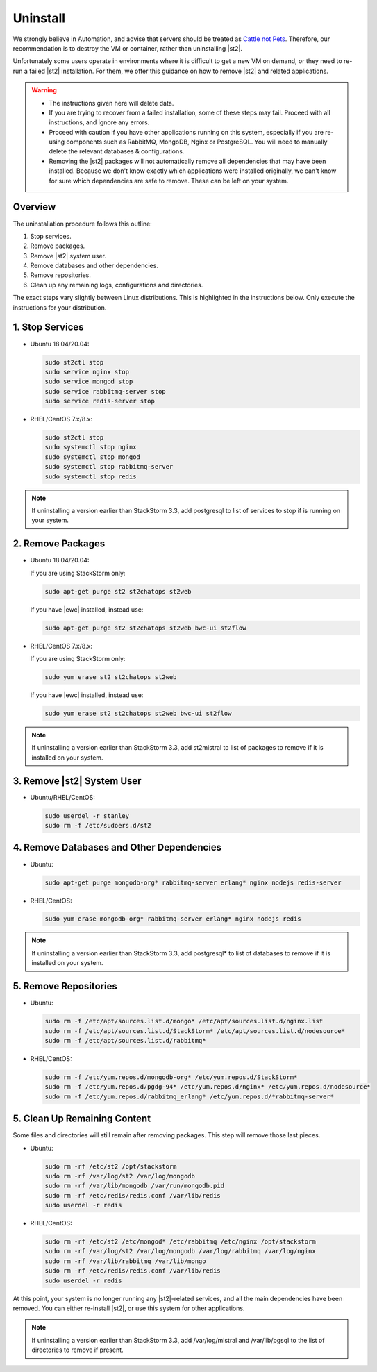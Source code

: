 Uninstall
=========

We strongly believe in Automation, and advise that servers should be treated as `Cattle not Pets
<http://cloudscaling.com/blog/cloud-computing/the-history-of-pets-vs-cattle/>`_. Therefore, our
recommendation is to destroy the VM or container, rather than uninstalling |st2|.

Unfortunately some users operate in environments where it is difficult to get a new VM on demand,
or they need to re-run a failed |st2| installation. For them, we offer this guidance on how to
remove |st2| and related applications.

.. warning::

  * The instructions given here will delete data. 
  * If you are trying to recover from a failed installation, some of these steps may fail. Proceed
    with all instructions, and ignore any errors.
  * Proceed with caution if you have other applications running on this system, especially if you
    are re-using components such as RabbitMQ, MongoDB, Nginx or PostgreSQL. You will need to
    manually delete the relevant databases & configurations.
  * Removing the |st2| packages will not automatically remove all dependencies that may have been
    installed. Because we don't know exactly which applications were installed originally, we
    can't know for sure which dependencies are safe to remove. These can be left on your system.

Overview
--------

The uninstallation procedure follows this outline:

1. Stop services.
2. Remove packages.
3. Remove |st2| system user.
4. Remove databases and other dependencies.
5. Remove repositories.
6. Clean up any remaining logs, configurations and directories.


The exact steps vary slightly between Linux distributions. This is highlighted in the instructions
below. Only execute the instructions for your distribution.

1. Stop Services
----------------

* Ubuntu 18.04/20.04:

  .. sourcecode:: bash

    sudo st2ctl stop
    sudo service nginx stop
    sudo service mongod stop
    sudo service rabbitmq-server stop
    sudo service redis-server stop

* RHEL/CentOS 7.x/8.x:

  .. sourcecode:: bash

    sudo st2ctl stop
    sudo systemctl stop nginx
    sudo systemctl stop mongod
    sudo systemctl stop rabbitmq-server
    sudo systemctl stop redis

.. note::

  If uninstalling a version earlier than StackStorm 3.3, add postgresql to list of services to stop if is running on your system.



2. Remove Packages
------------------

* Ubuntu 18.04/20.04:

  If you are using StackStorm only:

  .. sourcecode:: bash

    sudo apt-get purge st2 st2chatops st2web

  If you have |ewc| installed, instead use:

  .. sourcecode:: bash

    sudo apt-get purge st2 st2chatops st2web bwc-ui st2flow


* RHEL/CentOS 7.x/8.x:

  If you are using StackStorm only:

  .. sourcecode:: bash

    sudo yum erase st2 st2chatops st2web

  If you have |ewc| installed, instead use: 

  .. sourcecode:: bash

    sudo yum erase st2 st2chatops st2web bwc-ui st2flow

.. note::

  If uninstalling a version earlier than StackStorm 3.3, add st2mistral to list of packages to remove if it is installed on your system.


3. Remove |st2| System User
---------------------------

* Ubuntu/RHEL/CentOS:

  .. sourcecode:: bash

    sudo userdel -r stanley
    sudo rm -f /etc/sudoers.d/st2


4. Remove Databases and Other Dependencies
------------------------------------------

* Ubuntu:

  .. sourcecode:: bash

    sudo apt-get purge mongodb-org* rabbitmq-server erlang* nginx nodejs redis-server

* RHEL/CentOS:

  .. sourcecode:: bash

    sudo yum erase mongodb-org* rabbitmq-server erlang* nginx nodejs redis

.. note::

  If uninstalling a version earlier than StackStorm 3.3, add postgresql* to list of databases to remove if it is installed on your system.


5. Remove Repositories
----------------------

* Ubuntu:

  .. sourcecode:: bash

    sudo rm -f /etc/apt/sources.list.d/mongo* /etc/apt/sources.list.d/nginx.list
    sudo rm -f /etc/apt/sources.list.d/StackStorm* /etc/apt/sources.list.d/nodesource* 
    sudo rm -f /etc/apt/sources.list.d/rabbitmq*

* RHEL/CentOS:

  .. sourcecode:: bash

    sudo rm -f /etc/yum.repos.d/mongodb-org* /etc/yum.repos.d/StackStorm*
    sudo rm -f /etc/yum.repos.d/pgdg-94* /etc/yum.repos.d/nginx* /etc/yum.repos.d/nodesource*
    sudo rm -f /etc/yum.repos.d/rabbitmq_erlang* /etc/yum.repos.d/*rabbitmq-server*


5. Clean Up Remaining Content
-----------------------------

Some files and directories will still remain after removing packages. This step will remove those
last pieces.

* Ubuntu:

  .. sourcecode:: bash

    sudo rm -rf /etc/st2 /opt/stackstorm
    sudo rm -rf /var/log/st2 /var/log/mongodb
    sudo rm -rf /var/lib/mongodb /var/run/mongodb.pid 
    sudo rm -rf /etc/redis/redis.conf /var/lib/redis
    sudo userdel -r redis

* RHEL/CentOS:

  .. sourcecode:: bash

    sudo rm -rf /etc/st2 /etc/mongod* /etc/rabbitmq /etc/nginx /opt/stackstorm
    sudo rm -rf /var/log/st2 /var/log/mongodb /var/log/rabbitmq /var/log/nginx
    sudo rm -rf /var/lib/rabbitmq /var/lib/mongo
    sudo rm -rf /etc/redis/redis.conf /var/lib/redis
    sudo userdel -r redis

At this point, your system is no longer running any |st2|-related services, and all the main
dependencies have been removed. You can either re-install |st2|, or use this system for other
applications.

.. note::

  If uninstalling a version earlier than StackStorm 3.3, add /var/log/mistral and /var/lib/pgsql to the list of directories to remove if present.

